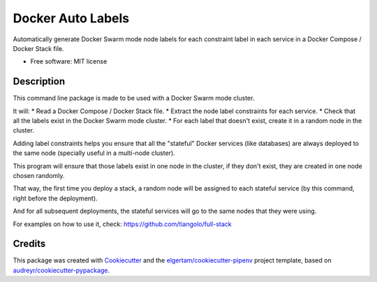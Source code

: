 ==================
Docker Auto Labels
==================


.. image:: https://img.shields.io/pypi/v/docker-auto-labels.svg
        :target: https://pypi.python.org/pypi/docker-auto-labels

.. image:: https://img.shields.io/travis/tiangolo/docker-auto-labels.svg
        :target: https://travis-ci.org/tiangolo/docker-auto-labels




Automatically generate Docker Swarm mode node labels for each constraint label in each service in a Docker Compose / Docker Stack file.


* Free software: MIT license


Description
-----------

This command line package is made to be used with a Docker Swarm mode cluster.

It will:
* Read a Docker Compose / Docker Stack file.
* Extract the node label constraints for each service.
* Check that all the labels exist in the Docker Swarm mode cluster.
* For each label that doesn't exist, create it in a random node in the cluster.

Adding label constraints helps you ensure that all the "stateful"
Docker services (like databases) are always deployed to the same
node (specially useful in a multi-node cluster).

This program will ensure that those labels exist in one node
in the cluster, if they don't exist, they are created in one
node chosen randomly.

That way, the first time you deploy a stack, a random node will be assigned
to each stateful service (by this command, right before the deployment).

And for all subsequent deployments, the stateful services will go to the
same nodes that they were using.

For examples on how to use it, check: https://github.com/tiangolo/full-stack

Credits
-------

This package was created with Cookiecutter_ and the `elgertam/cookiecutter-pipenv`_ project template, based on `audreyr/cookiecutter-pypackage`_.

.. _Cookiecutter: https://github.com/audreyr/cookiecutter
.. _`elgertam/cookiecutter-pipenv`: https://github.com/elgertam/cookiecutter-pipenv
.. _`audreyr/cookiecutter-pypackage`: https://github.com/audreyr/cookiecutter-pypackage
